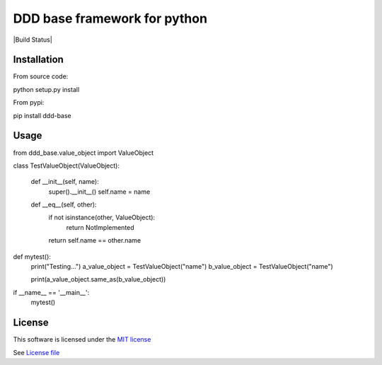 DDD base framework for python
=============================

|Build Status| |Pypi Status| |Coveralls Status|

Installation
------------

From source code:

::

python setup.py install

From pypi:

::

pip install ddd-base

Usage
-----

::

from ddd_base.value_object import ValueObject


class TestValueObject(ValueObject):

    def __init__(self, name):
        super().__init__()
        self.name = name

    def __eq__(self, other):
        if not isinstance(other, ValueObject):
            return NotImplemented

        return self.name == other.name


def mytest():
   print("Testing...")
   a_value_object = TestValueObject("name")
   b_value_object = TestValueObject("name")

   print(a_value_object.same_as(b_value_object))

if __name__ == '__main__':
   mytest()


License
-------

This software is licensed under the `MIT license <http://en.wikipedia.org/wiki/MIT_License>`_

See `License file <https://github.com/sunwei/ddd-base/blob/master/LICENSE>`_

.. |Build Status| https://travis-ci.com/sunwei/ddd-base.svg?branch=master
   :target: https://travis-ci.com/sunwei/ddd-base
.. |Pypi Status| image:: https://badge.fury.io/py/envoy-webhook-auth-decorator.svg
   :target: https://badge.fury.io/py/envoy-webhook-auth-decorator
.. |Coveralls Status| image:: https://coveralls.io/repos/github/sunwei/ddd-base/badge.svg?branch=master
   :target: https://coveralls.io/github/sunwei/ddd-base?branch=master
